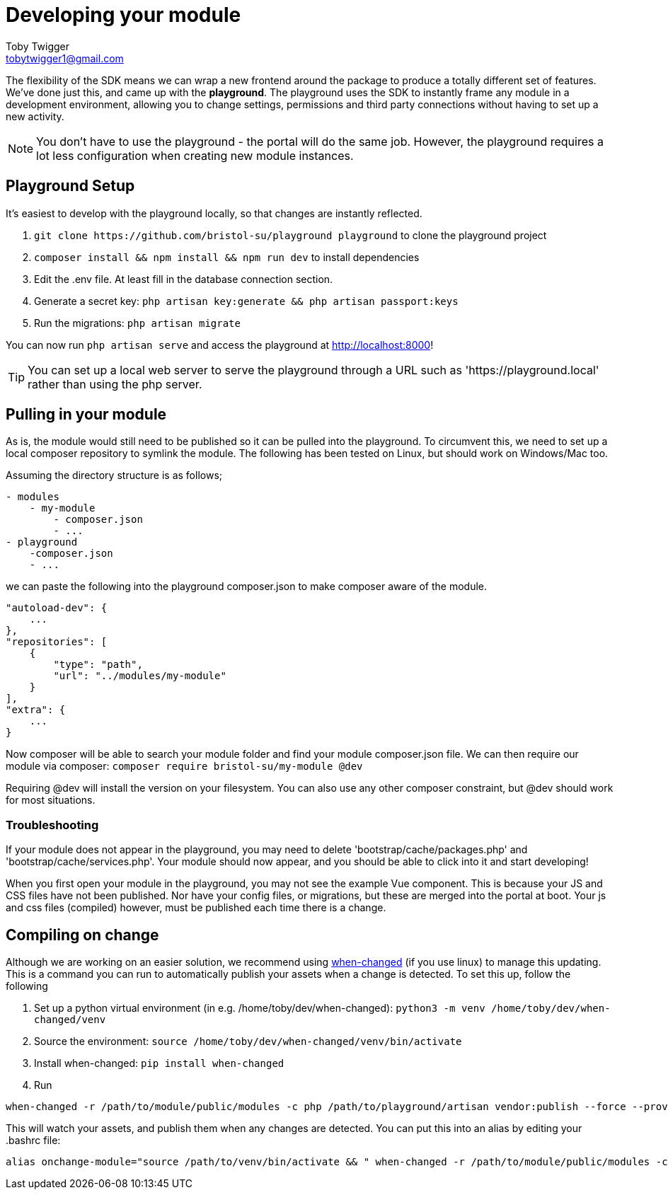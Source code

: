 = Developing your module
Toby Twigger <tobytwigger1@gmail.com>
:description: Developing a module with the playground
:keywords: developing, environment, playground

The flexibility of the SDK means we can wrap a new frontend around the
package to produce a totally different set of features. We've done just
this, and came up with the *playground*. The playground uses the SDK to
instantly frame any module in a development environment, allowing you to
change settings, permissions and third party connections without having
to set up a new activity.

NOTE: You don't have to use the playground - the portal will do the same job. However, the playground requires a lot less configuration when creating new module instances.

== Playground Setup

It's easiest to develop with the playground locally, so that changes are instantly reflected.

. `+git clone https://github.com/bristol-su/playground playground+`
to clone the playground project
. `+composer install && npm install && npm run dev+` to install
dependencies
. Edit the .env file. At least fill in the database connection section.
. Generate a secret key: `+php artisan key:generate && php artisan passport:keys+`
. Run the migrations: `+php artisan migrate+`

You can now run `+php artisan serve+` and access the playground at http://localhost:8000!

TIP: You can set up a local web server to serve the playground through a URL such as 'https://playground.local' rather than using the php server.

== Pulling in your module

As is, the module would still need to be published so it can be pulled into the playground. To circumvent this, we need to set up a local composer repository to symlink the module. The following has been tested on Linux, but should work on Windows/Mac too.

Assuming the directory structure is as follows;

....
- modules
    - my-module
        - composer.json
        - ...
- playground
    -composer.json
    - ...
....

we can paste the following into the playground composer.json to make composer aware of
the module.

....
"autoload-dev": {
    ...
},
"repositories": [
    {
        "type": "path",
        "url": "../modules/my-module"
    }
],
"extra": {
    ...
}
....

Now composer will be able to search your module folder and find your module composer.json file. We can then require our module via composer:
`+composer require bristol-su/my-module @dev+`

Requiring @dev will install the version on your filesystem. You can also use any other composer constraint, but @dev should work for most situations.

=== Troubleshooting

If your module does not appear in the playground, you may need to delete
'bootstrap/cache/packages.php' and 'bootstrap/cache/services.php'. Your
module should now appear, and you should be able to click into it and
start developing!

When you first open your module in the playground, you may not see the
example Vue component. This is because your JS and CSS files have not
been published. Nor have your config files, or migrations, but these are
merged into the portal at boot. Your js and css files (compiled)
however, must be published each time there is a change.

== Compiling on change

Although we are working on an easier solution, we recommend using
https://github.com/joh/when-changed[when-changed] (if you use linux) to
manage this updating. This is a command you can run to automatically
publish your assets when a change is detected. To set this up, follow
the following

. Set up a python virtual environment (in e.g.
/home/toby/dev/when-changed):
`+python3 -m venv /home/toby/dev/when-changed/venv+`
. Source the environment:
`+source /home/toby/dev/when-changed/venv/bin/activate+`
. Install when-changed: `+pip install when-changed+`
. Run

....
when-changed -r /path/to/module/public/modules -c php /path/to/playground/artisan vendor:publish --force --provider="Your\Provider\Namespace\ModuleServiceProvider"
....

This will watch your assets, and publish them when any changes are
detected. You can put this into an alias by editing your .bashrc file:

....
alias onchange-module="source /path/to/venv/bin/activate && " when-changed -r /path/to/module/public/modules -c php /path/to/playground/artisan vendor:publish --force --provider="Your\Provider\Namespace\ModuleServiceProvider"
....
